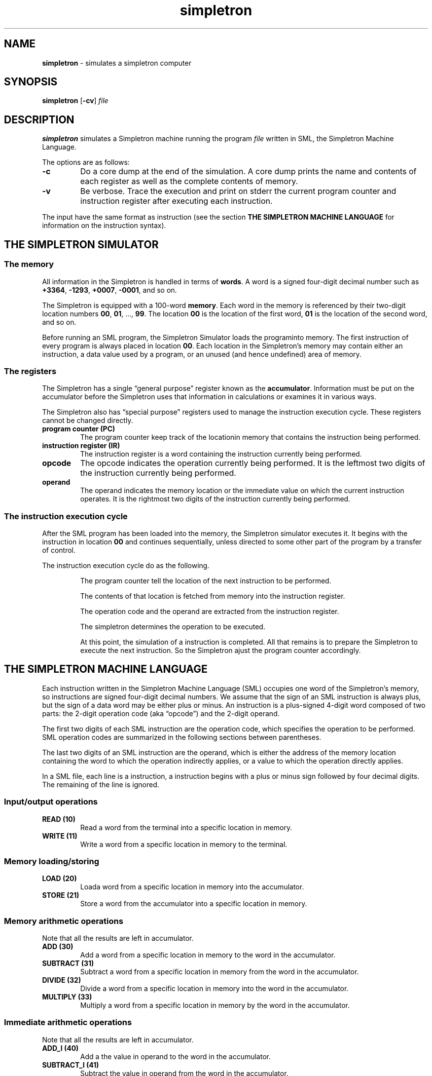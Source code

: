 .TH simpletron 6
.SH NAME
.B simpletron
\- simulates a simpletron computer
.SH SYNOPSIS
.BR simpletron
.RB [ -cv ]
.I file
.SH DESCRIPTION
.B simpletron
simulates a Simpletron machine running the program
.I file
written in SML,
the Simpletron Machine Language.
.PP
The options are as follows:
.TP
.B -c
Do a core dump at the end of the simulation.
A core dump prints the name and contents of each register as well as the complete contents of memory.
.TP
.B -v
Be verbose.
Trace the execution and print on stderr the current program counter and instruction register after executing each instruction.
.PP
The input have the same format as instruction (see the section
.B THE SIMPLETRON MACHINE LANGUAGE
for information on the instruction syntax).
.SH THE SIMPLETRON SIMULATOR
.SS The memory
All information in the Simpletron is handled in terms of
.BR words .
A word is a signed four-digit decimal number such as
.BR +3364 ", " -1293 ", " +0007 ", " -0001 ", and so on."
.PP
The Simpletron is equipped with a 100-word
.BR memory .
Each word in the memory is referenced by their two-digit location
numbers
.BR 00 ", " 01 ", ..., " 99 .
The location
.B 00
is the location of the first word,
.B 01
is the location of the second word, and so on.
.PP
Before running an SML program, the Simpletron Simulator loads the programinto memory.
The first instruction of every program is always placed in location
.BR 00 .
Each location in the Simpletron's memory may contain either an instruction, a data value used by a program, or an unused (and hence undefined) area of memory.
.SS The registers
The Simpletron has a single \(lqgeneral purpose\(rq register known as the
.BR accumulator .
Information must be put on the accumulator before the Simpletron uses
that information in calculations or examines it in various ways.
.PP
The Simpletron also has \(lqspecial purpose\(rq registers used to manage the instruction execution cycle.
These registers cannot be changed directly.
.TP
.B program counter (PC)
The program counter keep track of the locationin memory that contains the instruction being performed.
.TP
.B instruction register (IR)
The instruction register is a word containing the instruction currently being performed.
.TP
.B opcode
The opcode indicates the operation currently being performed.
It is the leftmost two digits of the instruction currently being performed.
.TP
.B operand
The operand indicates the memory location or the immediate value on which the current instruction operates.
It is the rightmost two digits of the instruction currently being performed.
.SS The instruction execution cycle
After the SML program has been loaded into the memory, the Simpletron simulator executes it.
It begins with the instruction in location
.B 00
and continues sequentially, unless directed to some other part of the program by a transfer of control.
.PP
The instruction execution cycle do as the following.
.IP
The program counter tell the location of the next instruction to be performed.
.IP
The contents of that location is fetched from memory into the instruction register.
.IP
The operation code and the operand are extracted from the instruction register.
.IP
The simpletron determines the operation to be executed.
.IP
At this point, the simulation of a instruction is completed.
All that remains is to prepare the Simpletron to execute the next instruction.
So the Simpletron ajust the program counter accordingly.
.SH THE SIMPLETRON MACHINE LANGUAGE
Each instruction written in the Simpletron Machine Language (SML) occupies one word of the Simpletron's memory,
so instructions are signed four-digit decimal numbers.
We assume that the sign of an SML instruction is always plus,
but the sign of a data word may be either plus or minus.
An instruction is a plus-signed 4-digit word composed of two parts:
the 2-digit operation code (aka \(lqopcode\(rq) and the 2-digit operand.
.PP
The first two digits of each SML instruction are the operation code,
which specifies the operation to be performed.
SML operation codes are summarized in the following sections between parentheses.
.PP
The last two digits of an SML instruction are the operand,
which is either the address of the memory location containing the word
to which the operation indirectly applies, or a value to which the
operation directly applies.
.PP
In a SML file, each line is a instruction, a instruction begins with a plus or minus sign followed by four decimal digits.
The remaining of the line is ignored.
.SS Input/output operations
.TP
.B READ (10)
Read a word from the terminal into a specific location in memory.
.TP
.B WRITE (11)
Write a word from a specific location in memory to the terminal.
.SS Memory loading/storing
.TP
.B LOAD (20)
Loada word from a specific location in memory into the accumulator.
.TP
.B STORE (21)
Store a word from the accumulator into a specific location in memory.
.SS Memory arithmetic operations
Note that all the results are left in accumulator.
.TP
.B ADD (30)
Add a word from a specific location in memory to the word in the accumulator.
.TP
.B SUBTRACT (31)
Subtract a word from a specific location in memory from the word in the accumulator.
.TP
.B DIVIDE (32)
Divide a word from a specific location in memory into the word in the accumulator.
.TP
.B MULTIPLY (33)
Multiply a word from a specific location in memory by the word in the accumulator.
.SS Immediate arithmetic operations
Note that all the results are left in accumulator.
.TP
.B ADD_I (40)
Add a the value in operand to the word in the accumulator.
.TP
.B SUBTRACT_I (41)
Subtract the value in operand from the word in the accumulator.
.TP
.B DIVIDE_I (42)
Divide the value in operand into the word in the accumulator.
.TP
.B MULTIPLY_I (43)
Multiply the value in operand by the word in the accumulator.
.SS Transfer-of-control operations
.TP
.B BRANCH (50)
Branch to a specific location in memory.
.TP
.B BRANCHNEG (51)
Branch to a specific location in memory if the accumulator is negative.
.TP
.B BRANCHZERO (52)
Branch to a specific location in memory if the accumulator is zero.
.TP
.B HALT (53)
Halt (i'e', the program has completed its task).
.SH EXAMPLES
The following are example of programs in the Simpletron Machine Language (SML).
.SS adder.sml
The following SML program reads two numbers from the keyboard and
computes and prints their sum.
.PP
.in +7m
.EX
+1007   READ A
+1008   READ B
+2007   LOAD A
+3008   ADD B
+2109   STORE C
+1109   WRITE C
+5300   HALT
+0000   A
+0000   B
+0000   C
.EE
.in
.PP
(1) The instruction
.B +1007
reads the first number from the keyboard and places it into location
.B 07
(which has been initialized to zero).
.PP
(2) Then
.B +1008 reads the next number into location
.BR 08 .
.PP
(3) The
load instruction
.RB ( +2007 )
puts the first number into the accumulator.
.PP
(4) The add instruction
.RB ( +3008 )
adds the second number to the number in theaccumulator.  All SML
aritmetic instructions leave their results in the accumulator.
.PP
(5) The store instruction
.RB ( +2109 )
placesthe result back into memory location 09.
.PP
(6) From the location 09, the write instruction
.RB ( +1109 )
takes the number and prints it (as a signed four-digit decimal number).
.PP
(7) The halt instruction
.RB ( +4300 )
terminates the execution.
.SS larger.sml
The following SML program reads two numbers from the keyboard,
and determines and prints the larger value.
Note the use of the instruction
.B +5107
as a conditional transfer of control, much the same as C's
.B if
statement.
.PP
.in +7m
.EX
+1009   READ A
+1010   READ B
+2009   LOAD A
+3110   SUBTRACT B
+5107   BRANCHNEG 07
+1109   WRITE A
+5300   HALT
+1110   WRITE B
+5300   HALT
.EE
.in
.SS sum.sml
The following program uses a sentinel-controlled loop to read positive integers and compute and printe their sum.
.PP
.in +7m
.EX
+1008   READ A
+2008   LOAD A
+5206   BRANCHZERO 06
+3009   SUM B
+2109   STORE B
+5000   BRANCH 00
+1109   WRITE B
+5300   HALT
+0000   A
+0000   B
.EE
.in
.SS average7.sml
The following program uses a counter-controlled loop to read seven numbers,
some positive and some negative, and compute and print their average.
.PP
.in +7m
.EX
+2015   LOAD N
+5210   BRANCHZERO 10
+1016   READ A
+2016   LOAD A
+3017   ADD B
+2117   STORE B
+2015   LOAD N
+4101   SUB_I 01
+2115   STORE N
+5000   BRANCH 00
+2017   LOAD B
+4207   DIV_I 07
+2117   STORE B
+1117   WRITE B
+5300   HALT
+0007   N
+0000   A
+0000   B
.EE
.in
.SH EXIT STATUS
.TP
.B 0
Success.
.TP
.B >0
Error occurred.
.SH HISTORY
This version of
.BR simpletron ,
the Simpletron Simulator,
is based on the exercises 7.27~7.29 from the [Deitel & Deitel] book.
.PP
The immediate operations are unique to this implementation, since the
exercise does not mention them.
.SH SEE ALSO
.BR simple (6)
.TP
.B [Deitel & Deitel]
.BR "C: How to Program (8th edition)" ", Paul Deitel and Harvey Deitel"
